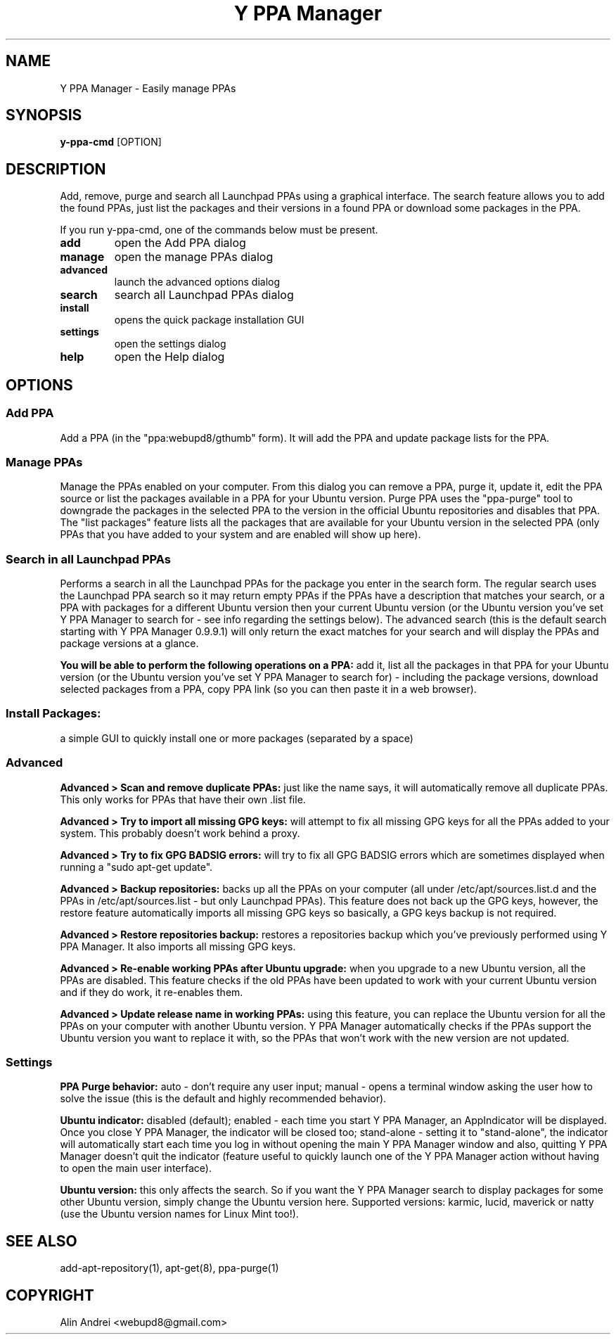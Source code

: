 .TH "Y PPA Manager" 1 "27 June 2012" Ubuntu "User Manual"

.SH NAME
Y PPA Manager - Easily manage PPAs

.SH SYNOPSIS
.B y-ppa-cmd
[OPTION]

.SH DESCRIPTION
Add, remove, purge and search all Launchpad PPAs using a graphical interface. The search feature allows you to add the found PPAs, just list the packages and their versions in a found PPA or download some packages in the PPA.

If you run y-ppa-cmd, one of the commands below must be present.

.TP
.B add
open the Add PPA dialog
.TP
.B manage
open the manage PPAs dialog
.TP
.B advanced
launch the advanced options dialog
.TP
.B search
search all Launchpad PPAs dialog
.TP
.B install
opens the quick package installation GUI
.TP
.B settings
open the settings dialog
.TP
.B help
open the Help dialog


.SH OPTIONS

.SS Add PPA
Add a PPA (in the "ppa:webupd8/gthumb" form). It will add the PPA and update package lists for the PPA.

.SS Manage PPAs
Manage the PPAs enabled on your computer. From this dialog you can remove a PPA, purge it, update it, edit the PPA source or list the packages available in a PPA for your Ubuntu version. Purge PPA uses the "ppa-purge" tool to downgrade the packages in the selected PPA to the version in the official Ubuntu repositories and disables that PPA. The "list packages" feature lists all the packages that are available for your Ubuntu version in the selected PPA (only PPAs that you have added to your system and are enabled will show up here).

.SS Search in all Launchpad PPAs
Performs a search in all the Launchpad PPAs for the package you enter in the search form. The regular search uses the Launchpad PPA search so it may return empty PPAs if the PPAs have a description that matches your search, or a PPA with packages for a different Ubuntu version then your current Ubuntu version (or the Ubuntu version you've set Y PPA Manager to search for - see info regarding the settings below). The advanced search (this is the default search starting with Y PPA Manager 0.9.9.1) will only return the exact matches for your search and will display the PPAs and package versions at a glance.

.PP
.B You will be able to perform the following operations on a PPA:
add it, list all the packages in that PPA for your Ubuntu version (or the Ubuntu version you've set Y PPA Manager to search for) - including the package versions, download selected packages from a PPA, copy PPA link (so you can then paste it in a web browser).

.SS Install Packages:
a simple GUI to quickly install one or more packages (separated by a space)

.SS Advanced

.B Advanced > Scan and remove duplicate PPAs:
just like the name says, it will automatically remove all duplicate PPAs. This only works for PPAs that have their own .list file.

.B Advanced > Try to import all missing GPG keys:
will attempt to fix all missing GPG keys for all the PPAs added to your system. This probably doesn't work behind a proxy.

.B Advanced > Try to fix GPG BADSIG errors:
will try to fix all GPG BADSIG errors which are sometimes displayed when running a "sudo apt-get update".

.B Advanced > Backup repositories:
backs up all the PPAs on your computer (all under /etc/apt/sources.list.d and the PPAs in /etc/apt/sources.list - but only Launchpad PPAs). This feature does not back up the GPG keys, however, the restore feature automatically imports all missing GPG keys so basically, a GPG keys backup is not required.

.B Advanced > Restore repositories backup:
restores a repositories backup which you've previously performed using Y PPA Manager. It also imports all missing GPG keys.

.B Advanced > Re-enable working PPAs after Ubuntu upgrade:
when you upgrade to a new Ubuntu version, all the PPAs are disabled. This feature checks if the old PPAs have been updated to work with your current Ubuntu version and if they do work, it re-enables them.

.B Advanced > Update release name in working PPAs:
using this feature, you can replace the Ubuntu version for all the PPAs on your computer with another Ubuntu version. Y PPA Manager automatically checks if the PPAs support the Ubuntu version you want to replace it with, so the PPAs that won't work with the new version are not updated.

.SS Settings

.B PPA Purge behavior:
auto - don't require any user input; manual - opens a terminal window asking the user how to solve the issue (this is the default and highly recommended behavior).

.B Ubuntu indicator:
disabled (default); enabled - each time you start Y PPA Manager, an AppIndicator will be displayed. Once you close Y PPA Manager, the indicator will be closed too; stand-alone - setting it to "stand-alone", the indicator will automatically start each time you log in without opening the main Y PPA Manager window and also, quitting Y PPA Manager doesn't quit the indicator (feature useful to quickly launch one of the Y PPA Manager action without having to open the main user interface).

.B Ubuntu version:
this only affects the search. So if you want the Y PPA Manager search to display packages for some other Ubuntu version, simply change the Ubuntu version here. Supported versions: karmic, lucid, maverick or natty (use the Ubuntu version names for Linux Mint too!).

.SH SEE ALSO
add-apt-repository(1), apt-get(8), ppa-purge(1)

.SH COPYRIGHT
Alin Andrei <webupd8@gmail.com>
